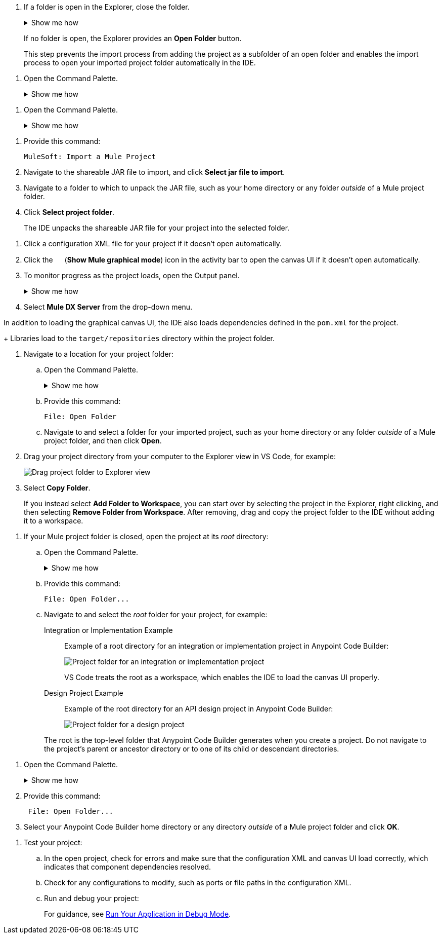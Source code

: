 //tags are for upload-a-project.adoc

//
// tag::close-folder[]
// step before importing
. If a folder is open in the Explorer, close the folder.
+
.Show me how
[%collapsible]
====
* In the desktop IDE, select *File* > *Close Folder*. 
* In the cloud IDE, click the image:icon-menu.png["",18,18] (menu) icon, and select *File* > *Close Folder*.
====
+
If no folder is open, the Explorer provides an *Open Folder* button.
+
This step prevents the import process from adding the project as a subfolder of an open folder and enables the import process to open your imported project folder automatically in the IDE.
// end::close-folder[]
//

// tag::open-command-palette-cloud[]
//variable used in multiple places on this page:
. Open the Command Palette.
+
.Show me how
[%collapsible]
====
* Use the keyboard shortcuts:
** Mac: Cmd+Shift+p
** Windows: Ctrl+Shift+p
* Click the image:icon-menu.png["",18,18] (menu) icon, and select *View* > *Command Palette*.
====
// end::open-command-palette-cloud[]

// tag::open-command-palette-desktop[]
//variable used in multiple places on this page:
. Open the Command Palette.
+
.Show me how
[%collapsible]
====
* Use the keyboard shortcuts:
** Mac: Cmd+Shift+p
** Windows: Ctrl+Shift+p
* Select *View* > *Command Palette*.
====
// end::open-command-palette-desktop[]


//
// tag::load-sharable-jar[]
//variable used in multiple places on this page:
. Provide this command:
+
[source,command]
----
MuleSoft: Import a Mule Project
----
. Navigate to the shareable JAR file to import, and click *Select jar file to import*.
. Navigate to a folder to which to unpack the JAR file, such as your home directory or any folder _outside_ of a Mule project folder.
. Click *Select project folder*. 
+
The IDE unpacks the shareable JAR file for your project into the selected folder.
// end::load-sharable-jar[]

//
// Shared steps for loading the project
// tag::load-project[]
. Click a configuration XML file for your project if it doesn't open automatically.
. Click the image:icon-tree-view.png["",15,15] (*Show Mule graphical mode*) icon in the activity bar to open the canvas UI if it doesn't open automatically.
. To monitor progress as the project loads, open the Output panel.
+
.Show me how
[%collapsible]
====
* Use the keyboard shortcuts:
+
** Mac: Cmd+Shift+u
** Windows: Ctrl+Shift+u
* In the desktop IDE, select *View* > *Output*.
* In the cloud IDE, click the image:icon-menu.png["",18,18] (menu) icon, and select *View* > *Output*.

====
. Select *Mule DX Server* from the drop-down menu.
// end::load-project[]
//

//
// note at the end of import procedures
// tag::import-note[]

In addition to loading the graphical canvas UI, the IDE also loads dependencies defined in the `pom.xml` for the project.
+
Libraries load to the `target/repositories` directory within the project folder.
// end::import-note[]
//

//
// tag::import-project-folder-desktop[]
//variable used in multiple places on this page:
. Navigate to a location for your project folder:

.. Open the Command Palette.
+
.Show me how
[%collapsible]
====
* Use the keyboard shortcuts:
** Mac: Cmd+Shift+p
** Windows: Ctrl+Shift+p
* Select *View* > *Command Palette*. 
// * From the desktop IDE, select *View* > *Command Palette*. 
// * From the cloud IDE, click the image:icon-menu.png["",18,18] (menu) icon, and select *View* > *Command Palette*.
====
.. Provide this command:
+
[source,command]
----
File: Open Folder
----
.. Navigate to and select a folder for your imported project, such as your home directory or any folder _outside_ of a Mule project folder, and then click *Open*.
. Drag your project directory from your computer to the Explorer view in VS Code, for example:
+
image::int-drag-folder.png["Drag project folder to Explorer view"]
. Select *Copy Folder*.
+
If you instead select *Add Folder to Workspace*, you can start over by selecting the project in the Explorer, right clicking, and then selecting *Remove Folder from Workspace*.
After removing, drag and copy the project folder to the IDE without adding it to a workspace. 
// end::import-project-folder-desktop[]
//

//
// tag::open-workspace-root[]
[[open-directory]]
. If your Mule project folder is closed, open the project at its _root_ directory:
+
.. Open the Command Palette.
+
.Show me how
[%collapsible]
====
* Use the keyboard shortcuts:
** Mac: Cmd+Shift+p
** Windows: Ctrl+Shift+p
// * Select *View* > *Command Palette*. 
* In the desktop IDE, select *View* > *Command Palette*. 
* In the cloud IDE, click the image:icon-menu.png["",18,18] (menu) icon, and select *View* > *Command Palette*.
====
.. Provide this command:
+
[source,command]
----
File: Open Folder...
----
.. Navigate to and select the _root_ folder for your project, for example: 
+
[tabs]
====
Integration or Implementation Example::
+
--
Example of a root directory for an integration or implementation project in Anypoint Code Builder: 

image::int-open-root.png["Project folder for an integration or implementation project"]

VS Code treats the root as a workspace, which enables the IDE to load the canvas UI properly.
--
Design Project Example::
+
--
Example of the root directory for an API design project in Anypoint Code Builder: 

image::int-open-root-design.png["Project folder for a design project"]
--
====
+
The root is the top-level folder that Anypoint Code Builder generates when you create a project. Do not navigate to the project's parent or ancestor directory or to one of its child or descendant directories.
// end::open-workspace-root[]
//

//
// tag::preliminary-cloud-import-steps[]
. Open the Command Palette.
+
.Show me how
[%collapsible]
====
** Use the keyboard shortcuts:
*** Mac: Cmd+Shift+p
*** Windows: Ctrl+Shift+p
// ** From the desktop IDE, select *View* > *Command Palette*. 
// ** From the cloud IDE, click the image:icon-menu.png["",18,18] (menu) icon, and select *View* > *Command Palette*.
** Click the image:icon-menu.png["",18,18] (menu) icon, and select *View* > *Command Palette*.
====
. Provide this command:
+
[source,command]
--
 File: Open Folder...
--
. Select your Anypoint Code Builder home directory or any directory _outside_ of a Mule project folder and click *OK*.
// end::preliminary-cloud-import-steps[]
//

//
// step to test the project after opening
// tag::test-project[]
. Test your project:
.. In the open project, check for errors and make sure that the configuration XML and canvas UI load correctly, which indicates that component dependencies resolved.
.. Check for any configurations to modify, such as ports or file paths in the configuration XML.
.. Run and debug your project: 
+
For guidance, see xref:anypoint-code-builder::int-debug-mule-apps.adoc#run-debug-mode[Run Your Application in Debug Mode].
// end::test-project[]
//